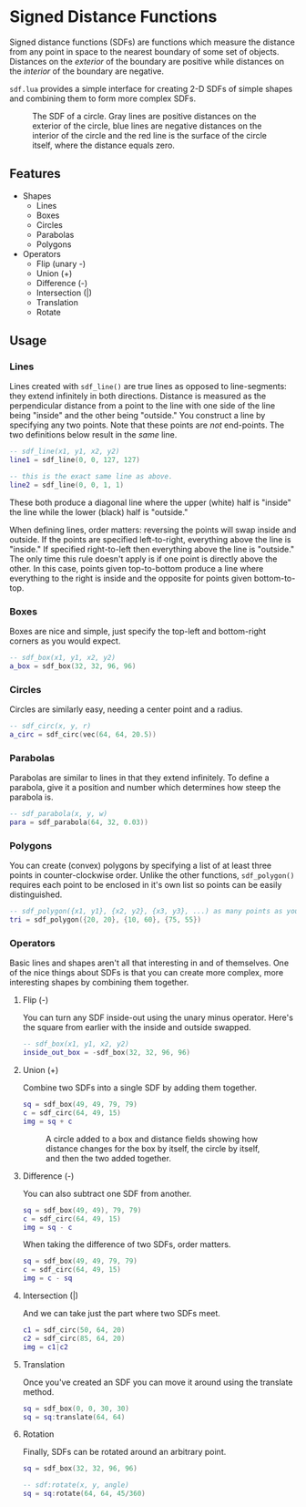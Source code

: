 #+startup: inlineimages

* Signed Distance Functions
  Signed distance functions (SDFs) are functions which measure the
  distance from any point in space to the nearest boundary of some set
  of objects. Distances on the /exterior/ of the boundary are positive
  while distances on the /interior/ of the boundary are negative.
  
  ~sdf.lua~ provides a simple interface for creating 2-D SDFs of simple
  shapes and combining them to form more complex SDFs.
  
  #+caption: The SDF of a circle. Gray lines are positive distances on the exterior of the circle, blue lines are negative distances on the interior of the circle and the red line is the surface of the circle itself, where the distance equals zero.
  [[file:images/generic_sdf.png]]

** Features
   - Shapes
     - Lines
     - Boxes
     - Circles
     - Parabolas
     - Polygons
   - Operators
     - Flip (unary -)
     - Union (+)
     - Difference (-)
     - Intersection (|)
     - Translation
     - Rotate
     
** Usage
*** Lines
    Lines created with ~sdf_line()~ are true lines as opposed to
    line-segments: they extend infinitely in both directions. Distance
    is measured as the perpendicular distance from a point to the line
    with one side of the line being "inside" and the other being
    "outside." You construct a line by specifying any two points.
    Note that these points are /not/ end-points. The two definitions
    below result in the /same/ line.

     #+begin_src lua
-- sdf_line(x1, y1, x2, y2)
line1 = sdf_line(0, 0, 127, 127)

-- this is the exact same line as above.
line2 = sdf_line(0, 0, 1, 1)
     #+end_src
     
     [[file:images/line_from_points.png]]
     
     These both produce a diagonal line where the upper (white) half
     is "inside" the line while the lower (black) half
     is "outside."

     When defining lines, order matters: reversing the points will
     swap inside and outside. If the points are specified
     left-to-right, everything above the line is "inside." If
     specified right-to-left then everything above the line is
     "outside." The only time this rule doesn't apply is if one point
     is directly above the other. In this case, points given
     top-to-bottom produce a line where everything to the right is
     inside and the opposite for points given bottom-to-top.

*** Boxes
    Boxes are nice and simple, just specify the top-left and
    bottom-right corners as you would expect.

     #+begin_src lua
-- sdf_box(x1, y1, x2, y2)
a_box = sdf_box(32, 32, 96, 96) 
     #+end_src

     [[file:images/normal_box.png]]
     
*** Circles
    Circles are similarly easy, needing a center point and a radius.

     #+begin_src lua
-- sdf_circ(x, y, r)
a_circ = sdf_circ(vec(64, 64, 20.5)) 
     #+end_src

     [[file:images/circle.png]]

*** Parabolas
    Parabolas are similar to lines in that they extend infinitely. To
    define a parabola, give it a position and number which determines
    how steep the parabola is.

     #+begin_src lua
-- sdf_parabola(x, y, w)
para = sdf_parabola(64, 32, 0.03))
     #+end_src

     [[file:images/para.png]]

*** Polygons
    You can create (convex) polygons by specifying a list of at least
    three points in counter-clockwise order. Unlike the other
    functions, ~sdf_polygon()~ requires each point to be enclosed in
    it's own list so points can be easily distinguished.
    
     #+begin_src lua
-- sdf_polygon({x1, y1}, {x2, y2}, {x3, y3}, ...) as many points as you want.
tri = sdf_polygon({20, 20}, {10, 60}, {75, 55})
     #+end_src

     [[file:images/tri.png]]
     
*** Operators
    Basic lines and shapes aren't all that interesting in and of
    themselves. One of the nice things about SDFs is that you can
    create more complex, more interesting shapes by combining them together.
    
**** Flip (-)
     You can turn any SDF inside-out using the unary minus
     operator. Here's the square from earlier with the inside and
     outside swapped.

     #+begin_src lua
-- sdf_box(x1, y1, x2, y2)
inside_out_box = -sdf_box(32, 32, 96, 96) 
     #+end_src

     [[file:images/inverted_box.png]]
     
**** Union (+)
     Combine two SDFs into a single SDF by adding them together.

     #+begin_src lua
sq = sdf_box(49, 49, 79, 79)
c = sdf_circ(64, 49, 15)
img = sq + c
     #+end_src
     
     #+caption: A circle added to a box and distance fields showing how distance changes for the box by itself, the circle by itself, and then the two added together.
     [[file:images/union_operator.png]]

**** Difference (-)
     You can also subtract one SDF from another.

     #+begin_src lua
sq = sdf_box(49, 49), 79, 79)
c = sdf_circ(64, 49, 15)
img = sq - c
     #+end_src
     
     [[file:images/sq-c_combo.png]]
     
     When taking the difference of two SDFs, order matters.

     #+begin_src lua
sq = sdf_box(49, 49, 79, 79)
c = sdf_circ(64, 49, 15)
img = c - sq
     #+end_src
     
     [[file:images/c-sq_combo.png]]

**** Intersection (|)
     And we can take just the part where two SDFs meet.

     #+begin_src lua
c1 = sdf_circ(50, 64, 20)
c2 = sdf_circ(85, 64, 20)
img = c1|c2
     #+end_src
     
     [[file:images/intersect_combo.png]]
     
**** Translation
     Once you've created an SDF you can move it around using the
     translate method.

    #+begin_src lua
sq = sdf_box(0, 0, 30, 30)
sq = sq:translate(64, 64)
    #+end_src
	
     [[file:images/translated_sq.png]]

**** Rotation
     Finally, SDFs can be rotated around an arbitrary point.
     
    #+begin_src lua
sq = sdf_box(32, 32, 96, 96)

-- sdf:rotate(x, y, angle)
sq = sq:rotate(64, 64, 45/360) 
    #+end_src
     
     [[file:images/rotated_sq.png]]
